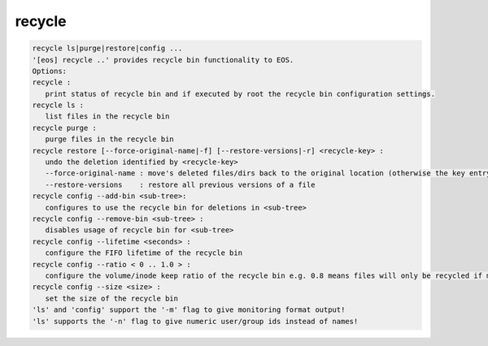 recycle
-------

.. code-block:: text

   recycle ls|purge|restore|config ...
   '[eos] recycle ..' provides recycle bin functionality to EOS.
   Options:
   recycle :
      print status of recycle bin and if executed by root the recycle bin configuration settings.
   recycle ls :
      list files in the recycle bin
   recycle purge :
      purge files in the recycle bin
   recycle restore [--force-original-name|-f] [--restore-versions|-r] <recycle-key> :
      undo the deletion identified by <recycle-key>
      --force-original-name : move's deleted files/dirs back to the original location (otherwise the key entry will have a <.inode> suffix
      --restore-versions    : restore all previous versions of a file
   recycle config --add-bin <sub-tree>:
      configures to use the recycle bin for deletions in <sub-tree>
   recycle config --remove-bin <sub-tree> :
      disables usage of recycle bin for <sub-tree>
   recycle config --lifetime <seconds> :
      configure the FIFO lifetime of the recycle bin
   recycle config --ratio < 0 .. 1.0 > :
      configure the volume/inode keep ratio of the recycle bin e.g. 0.8 means files will only be recycled if more than 80% of the space/inodes quota is used. The low watermark is 10% under the given ratio by default e.g. it would cleanup volume/inodes to be around 70%.
   recycle config --size <size> :
      set the size of the recycle bin
   'ls' and 'config' support the '-m' flag to give monitoring format output!
   'ls' supports the '-n' flag to give numeric user/group ids instead of names!

